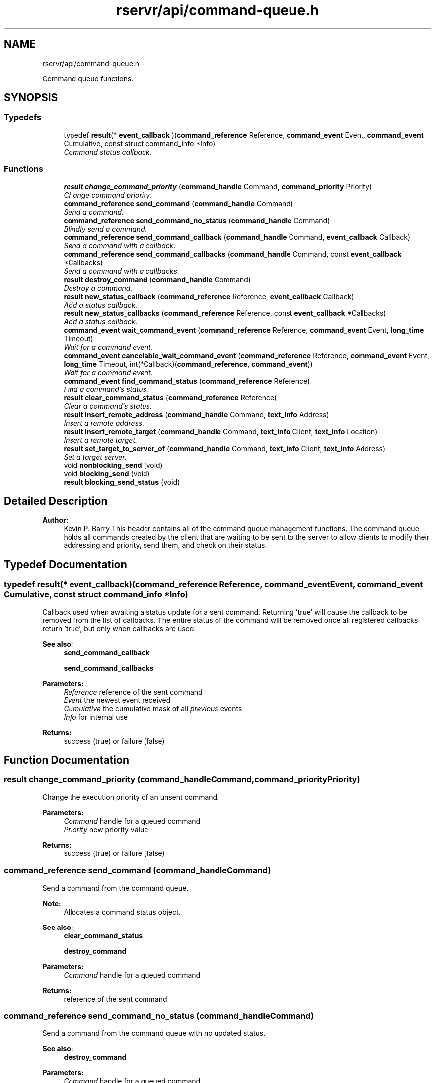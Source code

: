 .TH "rservr/api/command-queue.h" 3 "Fri Oct 24 2014" "Version gamma.10" "Resourcerver" \" -*- nroff -*-
.ad l
.nh
.SH NAME
rservr/api/command-queue.h \- 
.PP
Command queue functions\&.  

.SH SYNOPSIS
.br
.PP
.SS "Typedefs"

.in +1c
.ti -1c
.RI "typedef \fBresult\fP(* \fBevent_callback\fP )(\fBcommand_reference\fP Reference, \fBcommand_event\fP Event, \fBcommand_event\fP Cumulative, const struct command_info *Info)"
.br
.RI "\fICommand status callback\&. \fP"
.in -1c
.SS "Functions"

.in +1c
.ti -1c
.RI "\fBresult\fP \fBchange_command_priority\fP (\fBcommand_handle\fP Command, \fBcommand_priority\fP Priority)"
.br
.RI "\fIChange command priority\&. \fP"
.ti -1c
.RI "\fBcommand_reference\fP \fBsend_command\fP (\fBcommand_handle\fP Command)"
.br
.RI "\fISend a command\&. \fP"
.ti -1c
.RI "\fBcommand_reference\fP \fBsend_command_no_status\fP (\fBcommand_handle\fP Command)"
.br
.RI "\fIBlindly send a command\&. \fP"
.ti -1c
.RI "\fBcommand_reference\fP \fBsend_command_callback\fP (\fBcommand_handle\fP Command, \fBevent_callback\fP Callback)"
.br
.RI "\fISend a command with a callback\&. \fP"
.ti -1c
.RI "\fBcommand_reference\fP \fBsend_command_callbacks\fP (\fBcommand_handle\fP Command, const \fBevent_callback\fP *Callbacks)"
.br
.RI "\fISend a command with a callbacks\&. \fP"
.ti -1c
.RI "\fBresult\fP \fBdestroy_command\fP (\fBcommand_handle\fP Command)"
.br
.RI "\fIDestroy a command\&. \fP"
.ti -1c
.RI "\fBresult\fP \fBnew_status_callback\fP (\fBcommand_reference\fP Reference, \fBevent_callback\fP Callback)"
.br
.RI "\fIAdd a status callback\&. \fP"
.ti -1c
.RI "\fBresult\fP \fBnew_status_callbacks\fP (\fBcommand_reference\fP Reference, const \fBevent_callback\fP *Callbacks)"
.br
.RI "\fIAdd a status callback\&. \fP"
.ti -1c
.RI "\fBcommand_event\fP \fBwait_command_event\fP (\fBcommand_reference\fP Reference, \fBcommand_event\fP Event, \fBlong_time\fP Timeout)"
.br
.RI "\fIWait for a command event\&. \fP"
.ti -1c
.RI "\fBcommand_event\fP \fBcancelable_wait_command_event\fP (\fBcommand_reference\fP Reference, \fBcommand_event\fP Event, \fBlong_time\fP Timeout, int(*Callback)(\fBcommand_reference\fP, \fBcommand_event\fP))"
.br
.RI "\fIWait for a command event\&. \fP"
.ti -1c
.RI "\fBcommand_event\fP \fBfind_command_status\fP (\fBcommand_reference\fP Reference)"
.br
.RI "\fIFind a command's status\&. \fP"
.ti -1c
.RI "\fBresult\fP \fBclear_command_status\fP (\fBcommand_reference\fP Reference)"
.br
.RI "\fIClear a command's status\&. \fP"
.ti -1c
.RI "\fBresult\fP \fBinsert_remote_address\fP (\fBcommand_handle\fP Command, \fBtext_info\fP Address)"
.br
.RI "\fIInsert a remote address\&. \fP"
.ti -1c
.RI "\fBresult\fP \fBinsert_remote_target\fP (\fBcommand_handle\fP Command, \fBtext_info\fP Client, \fBtext_info\fP Location)"
.br
.RI "\fIInsert a remote target\&. \fP"
.ti -1c
.RI "\fBresult\fP \fBset_target_to_server_of\fP (\fBcommand_handle\fP Command, \fBtext_info\fP Client, \fBtext_info\fP Address)"
.br
.RI "\fISet a target server\&. \fP"
.ti -1c
.RI "void \fBnonblocking_send\fP (void)"
.br
.ti -1c
.RI "void \fBblocking_send\fP (void)"
.br
.ti -1c
.RI "\fBresult\fP \fBblocking_send_status\fP (void)"
.br
.in -1c
.SH "Detailed Description"
.PP 

.PP
\fBAuthor:\fP
.RS 4
Kevin P\&. Barry This header contains all of the command queue management functions\&. The command queue holds all commands created by the client that are waiting to be sent to the server to allow clients to modify their addressing and priority, send them, and check on their status\&. 
.RE
.PP

.SH "Typedef Documentation"
.PP 
.SS "typedef \fBresult\fP(* event_callback)(\fBcommand_reference\fP Reference, \fBcommand_event\fP Event, \fBcommand_event\fP Cumulative, const struct command_info *Info)"
Callback used when awaiting a status update for a sent command\&. Returning 'true' will cause the callback to be removed from the list of callbacks\&. The entire status of the command will be removed once all registered callbacks return 'true', but only when callbacks are used\&. 
.PP
\fBSee also:\fP
.RS 4
\fBsend_command_callback\fP 
.PP
\fBsend_command_callbacks\fP
.RE
.PP
\fBParameters:\fP
.RS 4
\fIReference\fP reference of the sent command 
.br
\fIEvent\fP the newest event received 
.br
\fICumulative\fP the cumulative mask of all \fIprevious\fP events 
.br
\fIInfo\fP for internal use 
.RE
.PP
\fBReturns:\fP
.RS 4
success (true) or failure (false) 
.RE
.PP

.SH "Function Documentation"
.PP 
.SS "\fBresult\fP change_command_priority (\fBcommand_handle\fPCommand, \fBcommand_priority\fPPriority)"
Change the execution priority of an unsent command\&.
.PP
\fBParameters:\fP
.RS 4
\fICommand\fP handle for a queued command 
.br
\fIPriority\fP new priority value 
.RE
.PP
\fBReturns:\fP
.RS 4
success (true) or failure (false) 
.RE
.PP

.SS "\fBcommand_reference\fP send_command (\fBcommand_handle\fPCommand)"
Send a command from the command queue\&. 
.PP
\fBNote:\fP
.RS 4
Allocates a command status object\&. 
.RE
.PP
\fBSee also:\fP
.RS 4
\fBclear_command_status\fP 
.PP
\fBdestroy_command\fP
.RE
.PP
\fBParameters:\fP
.RS 4
\fICommand\fP handle for a queued command 
.RE
.PP
\fBReturns:\fP
.RS 4
reference of the sent command 
.RE
.PP

.SS "\fBcommand_reference\fP send_command_no_status (\fBcommand_handle\fPCommand)"
Send a command from the command queue with no updated status\&. 
.PP
\fBSee also:\fP
.RS 4
\fBdestroy_command\fP
.RE
.PP
\fBParameters:\fP
.RS 4
\fICommand\fP handle for a queued command 
.RE
.PP
\fBReturns:\fP
.RS 4
reference of the sent command 
.RE
.PP

.SS "\fBcommand_reference\fP send_command_callback (\fBcommand_handle\fPCommand, \fBevent_callback\fPCallback)"
Send a command from the command queue with a callback to be called when the command's status is updated\&. The command's status will be automatically removed if all callbacks return 'true' individually\&. 
.PP
\fBNote:\fP
.RS 4
Allocates a command status object\&. 
.RE
.PP
\fBSee also:\fP
.RS 4
\fBclear_command_status\fP 
.PP
\fBdestroy_command\fP 
.PP
\fBevent_callback\fP
.RE
.PP
\fBParameters:\fP
.RS 4
\fICommand\fP handle for a queued command 
.br
\fICallback\fP callback function to be called upon status update 
.RE
.PP
\fBReturns:\fP
.RS 4
reference of the sent command 
.RE
.PP

.SS "\fBcommand_reference\fP send_command_callbacks (\fBcommand_handle\fPCommand, const \fBevent_callback\fP *Callbacks)"

.PP
\fBNote:\fP
.RS 4
Allocates a command status object\&. 
.RE
.PP
\fBSee also:\fP
.RS 4
\fBsend_command_callback\fP
.RE
.PP
\fBParameters:\fP
.RS 4
\fICommand\fP handle for a queued command 
.br
\fICallbacks\fP NULL-terminated array of callbacks 
.RE
.PP
\fBReturns:\fP
.RS 4
reference of the sent command 
.RE
.PP

.SS "\fBresult\fP destroy_command (\fBcommand_handle\fPCommand)"
Destroy a queued command after it's no longer needed\&. 
.PP
\fBNote:\fP
.RS 4
Call this for every command created on the queue\&. 
.PP
This does not have to be called for every time a command is sent\&.
.RE
.PP
\fBParameters:\fP
.RS 4
\fICommand\fP handle for a queued command 
.RE
.PP
\fBReturns:\fP
.RS 4
success (true) or failure (false) 
.RE
.PP

.SS "\fBresult\fP new_status_callback (\fBcommand_reference\fPReference, \fBevent_callback\fPCallback)"
Add a command status callback to an already-sent command's status object\&. 
.PP
\fBSee also:\fP
.RS 4
\fBsend_command_callback\fP
.RE
.PP
\fBParameters:\fP
.RS 4
\fIReference\fP reference of the sent command 
.br
\fICallback\fP callback function to be called upon status update 
.RE
.PP
\fBReturns:\fP
.RS 4
success (true) or failure (false) 
.RE
.PP

.SS "\fBresult\fP new_status_callbacks (\fBcommand_reference\fPReference, const \fBevent_callback\fP *Callbacks)"

.PP
\fBSee also:\fP
.RS 4
\fBnew_status_callback\fP
.RE
.PP
\fBParameters:\fP
.RS 4
\fIReference\fP reference of the sent command 
.br
\fICallbacks\fP NULL-terminated array of callbacks 
.RE
.PP
\fBReturns:\fP
.RS 4
success (true) or failure (false) 
.RE
.PP

.SS "\fBcommand_event\fP wait_command_event (\fBcommand_reference\fPReference, \fBcommand_event\fPEvent, \fBlong_time\fPTimeout)"
Wait for one of the specified events to occur with a sent command's status object\&.
.PP
\fBParameters:\fP
.RS 4
\fIReference\fP reference of the sent command 
.br
\fIEvent\fP mask of possible event bits to wait for 
.br
\fITimeout\fP timeout value in seconds 
.RE
.PP
\fBReturns:\fP
.RS 4
cumulative events for the sent command 
.RE
.PP

.SS "\fBcommand_event\fP cancelable_wait_command_event (\fBcommand_reference\fPReference, \fBcommand_event\fPEvent, \fBlong_time\fPTimeout, int(*)(\fBcommand_reference\fP, \fBcommand_event\fP)Callback)"

.PP
\fBSee also:\fP
.RS 4
\fBwait_command_event\fP
.RE
.PP
\fBParameters:\fP
.RS 4
\fIReference\fP reference of the sent command 
.br
\fIEvent\fP mask of possible event bits to wait for 
.br
\fITimeout\fP timeout value in seconds 
.br
\fICallback\fP function to determine if the operation should continue (0 to continue, -1 to stop) 
.RE
.PP
\fBReturns:\fP
.RS 4
cumulative events for the sent command 
.RE
.PP

.SS "\fBcommand_event\fP find_command_status (\fBcommand_reference\fPReference)"
Find the current cumulative status of a sent command\&.
.PP
\fBParameters:\fP
.RS 4
\fIReference\fP reference of the sent command 
.RE
.PP
\fBReturns:\fP
.RS 4
cumulative events for the sent command 
.RE
.PP

.SS "\fBresult\fP clear_command_status (\fBcommand_reference\fPReference)"
Deallocate a sent command's status object\&. 
.PP
\fBNote:\fP
.RS 4
This must be called once for every time a status object is allocated\&.
.RE
.PP
\fBParameters:\fP
.RS 4
\fIReference\fP reference of the sent command 
.RE
.PP
\fBReturns:\fP
.RS 4
success (true) or failure (false) 
.RE
.PP

.SS "\fBresult\fP insert_remote_address (\fBcommand_handle\fPCommand, \fBtext_info\fPAddress)"
Insert a remote address before all existing addresses a command currently has\&.
.PP
\fBParameters:\fP
.RS 4
\fICommand\fP handle for a queued command 
.br
\fIAddress\fP composite remote address 
.RE
.PP
\fBReturns:\fP
.RS 4
success (true) or failure (false) 
.RE
.PP

.SS "\fBresult\fP insert_remote_target (\fBcommand_handle\fPCommand, \fBtext_info\fPClient, \fBtext_info\fPLocation)"
Insert a remote address before all existing addresses a command currently has\&.
.PP
\fBParameters:\fP
.RS 4
\fICommand\fP handle for a queued command 
.br
\fIClient\fP first client to send to 
.br
\fILocation\fP location the given client should forward the command to 
.RE
.PP
\fBReturns:\fP
.RS 4
success (true) or failure (false) 
.RE
.PP

.SS "\fBresult\fP set_target_to_server_of (\fBcommand_handle\fPCommand, \fBtext_info\fPClient, \fBtext_info\fPAddress)"
Insert the remote address of a client's server\&. 
.PP
\fBNote:\fP
.RS 4
This should only be used with server commands\&.
.RE
.PP
\fBParameters:\fP
.RS 4
\fICommand\fP handle for a queued command 
.br
\fIClient\fP remote client's name 
.br
\fIAddress\fP remote client's address 
.RE
.PP
\fBReturns:\fP
.RS 4
success (true) or failure (false) 
.RE
.PP

.SS "void nonblocking_send (void)"
Enable non-blocking command sending (default)\&. 
.SS "void blocking_send (void)"
Enable blocking command sending\&. 
.SS "\fBresult\fP blocking_send_status (void)"
Check status of command-send blocking\&. 
.SH "Author"
.PP 
Generated automatically by Doxygen for Resourcerver from the source code\&.
